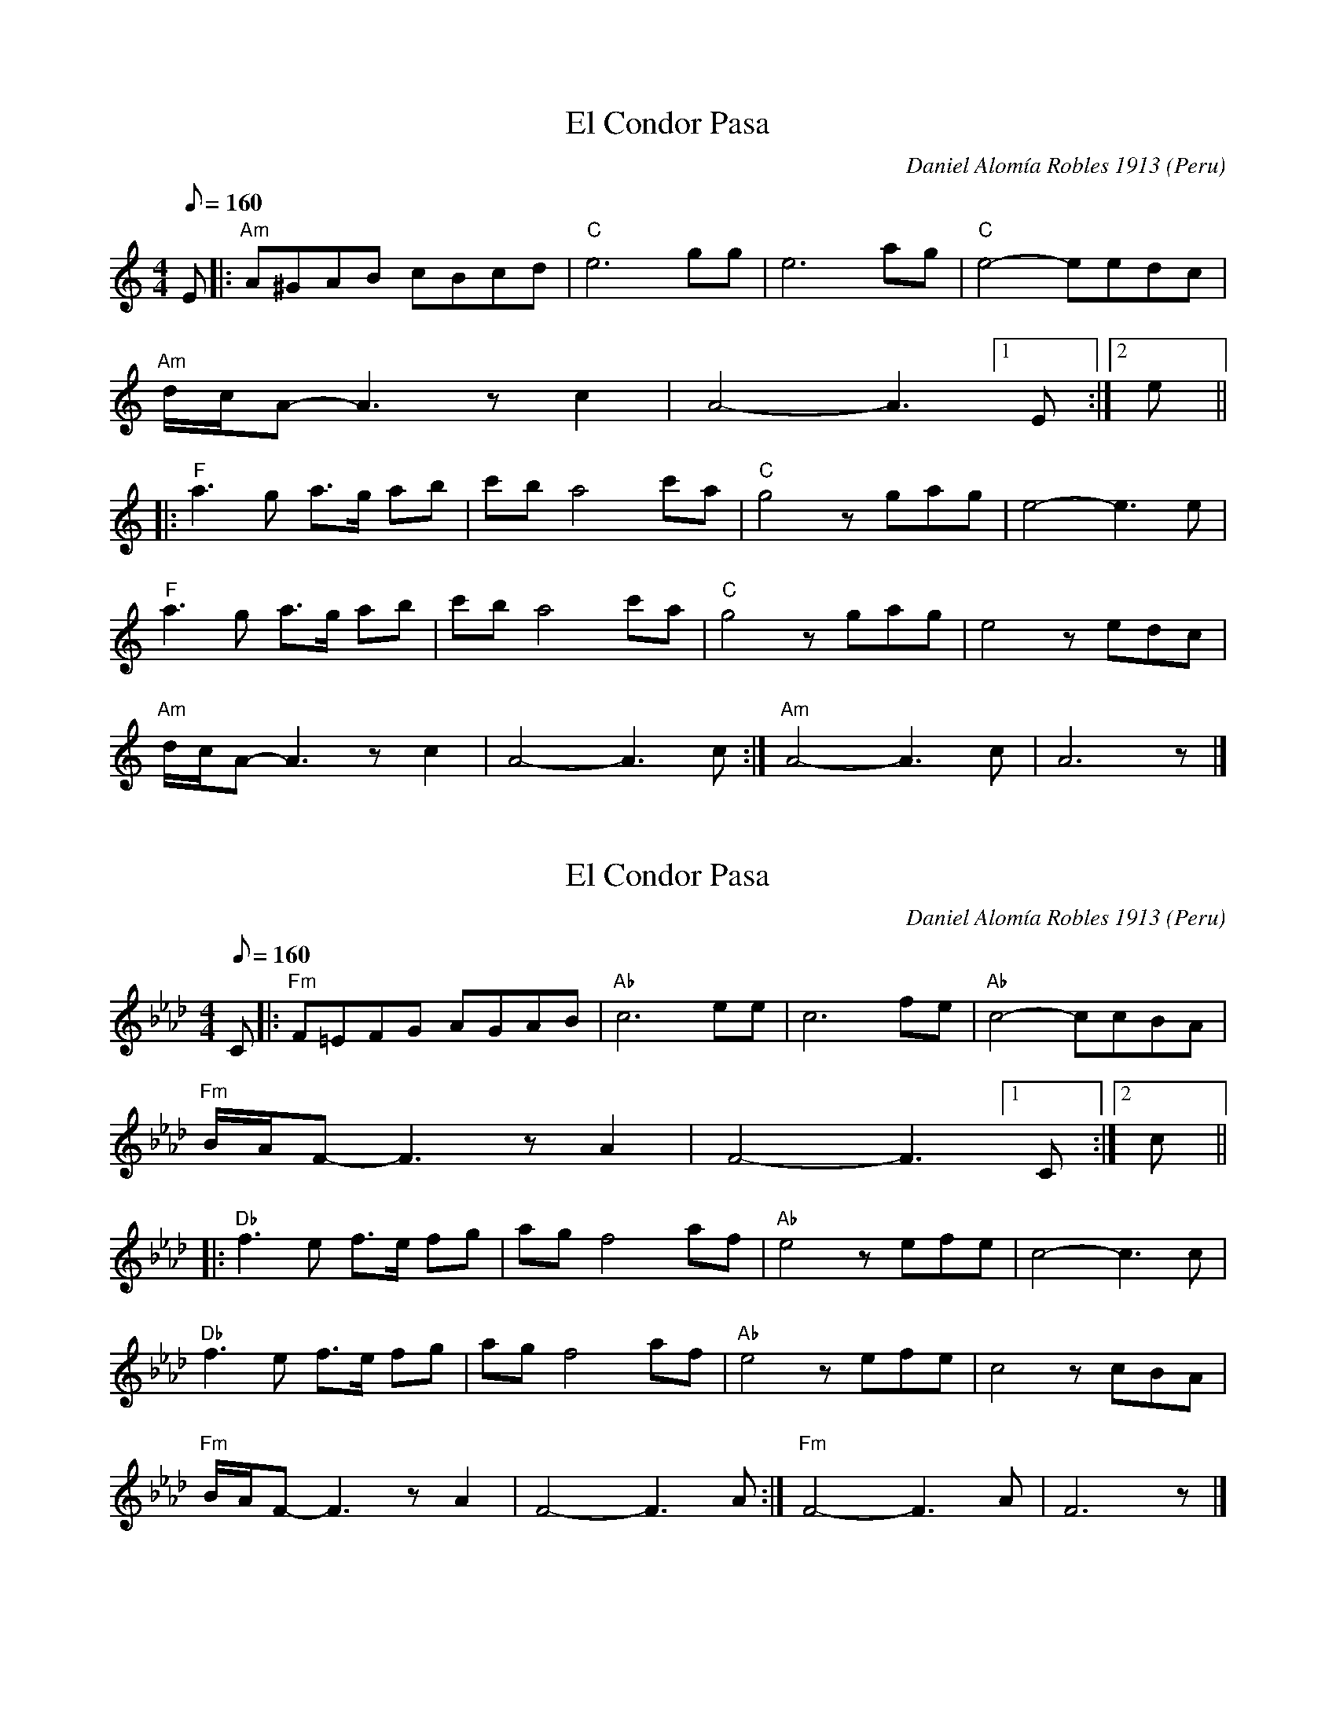X: 1
T: El Condor Pasa
C: Daniel Alom\'ia Robles 1913
O: Peru
M: 4/4
L: 1/8
Q:1/8=160
K: Am
E |:\
"Am"A^GAB cBcd | "C"e6 gg | e6 ag | "C"e4- eedc |
"Am"d/2c/2A- A3 zc2 |A4- A3 [1 E :|[2 e ||
|:\
"F"a3 g a>g ab | c'b a4 c'a | "C"g4 zgag | e4- e3 e |
"F"a3 g a>g ab | c'b a4 c'a | "C"g4 zgag | e4 zedc |
"Am"d/2c/2A- A3 zc2 | A4- A3 c :| "Am"A4- A3 c | A6 z |]

X: 2
T: El Condor Pasa
N: Transposed
C: Daniel Alom\'ia Robles 1913
O: Peru
M: 4/4
L: 1/8
Q:1/8=160
K: Fm
C |:\
"Fm"F=EFG AGAB | "Ab"c6 ee | c6 fe | "Ab"c4- ccBA |
"Fm"B/2A/2F- F3 zA2 |F4- F3 [1 C :|[2 c ||
|:\
"Db"f3 e f>e fg | ag f4 af | "Ab"e4 zefe | c4- c3 c |
"Db"f3 e f>e fg | ag f4 af | "Ab"e4 zefe | c4 zcBA |
"Fm"B/2A/2F- F3 zA2 | F4- F3 A :| "Fm"F4- F3 A | F6 z |]

X: 3
T: El Condor Pasa
N: Transposed - San Blas Version
C: Daniel Alom\'ia Robles 1913
O: Peru
M: 4/4
L: 1/8
Q:1/8=160
K: Fm
C |:\
"Fm"F=EFG AGAB | "Ab"c6 ee | c6 fe | "Ab"c4- ccBA |
"Fm"B/2A/2F- F3 zA2 |F4- F3 [1 C :|[2 c ||
|:\
"Db"f3 e f>e fg | ag f4 af | "Ab"e4 zefe | c4- c3 c |
"Db"f3 e f>e fg | ag f4 af | "Ab"e4 zefe | c4 zcBA |
"Fm"B/2A/2F- F3 zA2 | F4- F3 A :| "Fm"F4- F3 A | F6 z |]


